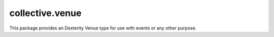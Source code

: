 collective.venue
================

This package provides an Dexterity Venue type for use with events or any other
purpose.
